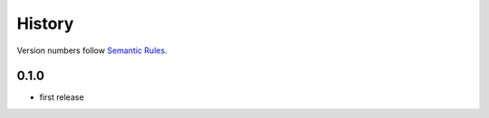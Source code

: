 History
=======

Version numbers follow `Semantic Rules <http://semver.org/>`_.

0.1.0
-----

- first release

